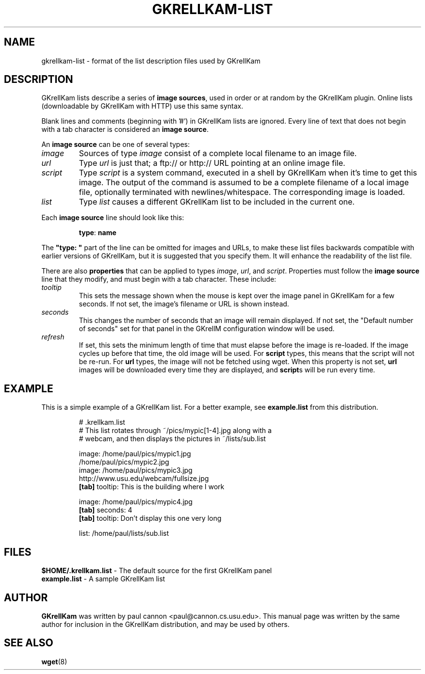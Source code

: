 .TH GKRELLKAM-LIST 5 "Dec 7, 2001"
.SH NAME
gkrellkam-list \- format of the list description files used by GKrellKam
.SH DESCRIPTION
GKrellKam lists describe a series of \fBimage sources\fP, used in order or at
random by the GKrellKam plugin. Online lists (downloadable by GKrellKam with
HTTP) use this same syntax.
.PP
Blank lines and comments (beginning with '#') in GKrellKam lists are
ignored. Every line of text that does not begin with a tab character
is considered an \fBimage source\fP.
.PP
An \fBimage source\fP can be one of several types:
.PP
.IP \fIimage\fP
Sources of type \fIimage\fP consist of a complete local filename to an
image file.
.IP \fIurl\fP
Type \fIurl\fP is just that; a ftp:// or http:// URL pointing at an online
image file.
.IP \fIscript\fP
Type \fIscript\fP is a system command, executed in a shell by GKrellKam
when it's time to get this image. The output of the command is assumed to
be a complete filename of a local image file, optionally terminated with
newlines/whitespace. The corresponding image is loaded.
.IP \fIlist\fP
Type \fIlist\fP causes a different GKrellKam list to be included in the
current one.
.PP
Each \fBimage source\fP line should look like this:
.RS
.sp
\fBtype\fP: \fBname\fP
.sp
.RE
The \fB"type: "\fP part of the line can be omitted for images and URLs,
to make these list files backwards compatible with earlier versions of
GKrellKam, but it is suggested that you specify them. It will enhance the
readability of the list file.
.PP
There are also \fBproperties\fP that can be applied to types \fIimage\fP,
\fIurl\fP, and \fIscript\fP. Properties must follow the \fBimage source\fP
line that they modify, and must begin with a tab character. These include:
.PP
.IP \fItooltip\fP [message]
This sets the message shown when the mouse is kept over the image panel
in GKrellKam for a few seconds. If not set, the image's filename or URL
is shown instead.
.IP \fIseconds\fP [num]
This changes the number of seconds that an image will remain displayed.
If not set, the "Default number of seconds" set for that panel in the
GKrellM configuration window will be used.
.IP \fIrefresh\fP [num]
If set, this sets the minimum length of time that must elapse before the
image is re-loaded. If the image cycles up before that time, the old
image will be used. For \fBscript\fP types, this means that the script
will not be re-run. For \fBurl\fP types, the image will not be fetched
using wget. When this property is not set, \fBurl\fP images will be
downloaded every time they are displayed, and \fBscript\fPs will be run
every time.
.PP
.SH EXAMPLE
This is a simple example of a GKrellKam list. For a better example, see
\fBexample.list\fP from this distribution.
.RS
.sp
.nf
.ne 7
# .krellkam.list
# This list rotates through ~/pics/mypic[1-4].jpg along with a
# webcam, and then displays the pictures in ~/lists/sub.list

image: /home/paul/pics/mypic1.jpg
/home/paul/pics/mypic2.jpg
image: /home/paul/pics/mypic3.jpg
http://www.usu.edu/webcam/fullsize.jpg
\fB[tab]\fP tooltip: This is the building where I work

image: /home/paul/pics/mypic4.jpg
\fB[tab]\fP seconds: 4
\fB[tab]\fP tooltip: Don't display this one very long

list: /home/paul/lists/sub.list
.fi
.sp
.RE
.SH FILES
\fB$HOME/.krellkam.list\fP - The default source for the first
GKrellKam panel
.br
\fBexample.list\fP - A sample GKrellKam list
.SH AUTHOR
\fBGKrellKam\fP was written by paul cannon <paul@cannon.cs.usu.edu>.
This manual page was written by the same author for inclusion in the
GKrellKam distribution, and may be used by others.
.SH "SEE ALSO"
.BR wget (8)
